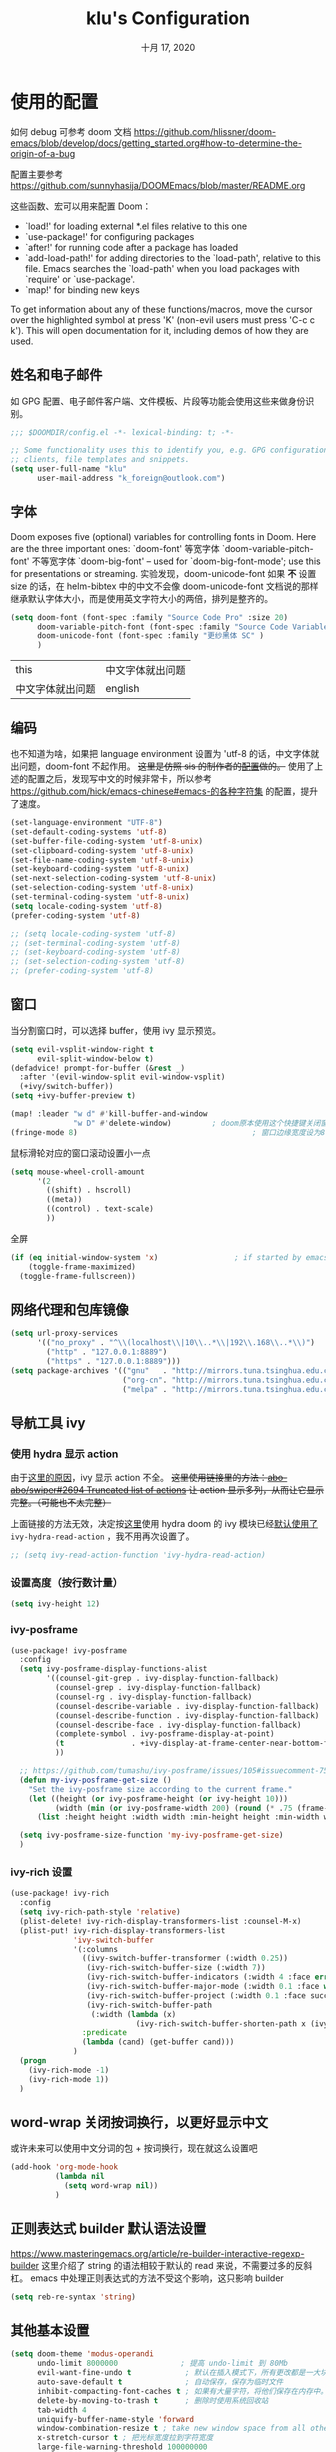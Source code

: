 #+TITLE:   klu's Configuration
#+DATE:    十月 17, 2020
#+SINCE:   1.0
#+STARTUP: inlineimages content
#+PROPERTY: header-args :tangle config.el

* 使用的配置
如何 debug 可参考 doom 文档
https://github.com/hlissner/doom-emacs/blob/develop/docs/getting_started.org#how-to-determine-the-origin-of-a-bug

配置主要参考
https://github.com/sunnyhasija/DOOMEmacs/blob/master/README.org

这些函数、宏可以用来配置 Doom：
- `load!' for loading external *.el files relative to this one
- `use-package!' for configuring packages
- `after!' for running code after a package has loaded
- `add-load-path!' for adding directories to the `load-path', relative to
  this file. Emacs searches the `load-path' when you load packages with
  `require' or `use-package'.
- `map!' for binding new keys

To get information about any of these functions/macros, move the cursor over
the highlighted symbol at press 'K' (non-evil users must press 'C-c c k').
This will open documentation for it, including demos of how they are used.
** 姓名和电子邮件
如 GPG 配置、电子邮件客户端、文件模板、片段等功能会使用这些来做身份识别。
#+begin_src emacs-lisp
;;; $DOOMDIR/config.el -*- lexical-binding: t; -*-

;; Some functionality uses this to identify you, e.g. GPG configuration, email
;; clients, file templates and snippets.
(setq user-full-name "klu"
      user-mail-address "k_foreign@outlook.com")
#+end_src
** 字体
Doom exposes five (optional) variables for controlling fonts in Doom. Here are the three important ones:
    `doom-font' 等宽字体
    `doom-variable-pitch-font' 不等宽字体
    `doom-big-font' – used for `doom-big-font-mode'; use this for presentations or streaming.
实验发现，doom-unicode-font 如果 *不* 设置 size 的话，在 helm-bibtex 中的中文不会像 doom-unicode-font 文档说的那样继承默认字体大小，而是使用英文字符大小的两倍，排列是整齐的。
#+BEGIN_SRC emacs-lisp
(setq doom-font (font-spec :family "Source Code Pro" :size 20)
      doom-variable-pitch-font (font-spec :family "Source Code Variable" :size 18)
      doom-unicode-font (font-spec :family "更纱黑体 SC" )
      )
#+END_SRC
| this             | 中文字体就出问题 |
| 中文字体就出问题 | english          |
** 编码
也不知道为啥，如果把 language environment 设置为 'utf-8 的话，中文字体就出问题，doom-font 不起作用。
+这里是仿照 sis 的制作者的[[https://github.com/laishulu/conf/blob/master/emacs/doom/encoding.el][配置]]做的。+
使用了上述的配置之后，发现写中文的时候非常卡，所以参考 https://github.com/hick/emacs-chinese#emacs-的各种字符集 的配置，提升了速度。
#+BEGIN_SRC emacs-lisp
(set-language-environment "UTF-8")
(set-default-coding-systems 'utf-8)
(set-buffer-file-coding-system 'utf-8-unix)
(set-clipboard-coding-system 'utf-8-unix)
(set-file-name-coding-system 'utf-8-unix)
(set-keyboard-coding-system 'utf-8-unix)
(set-next-selection-coding-system 'utf-8-unix)
(set-selection-coding-system 'utf-8-unix)
(set-terminal-coding-system 'utf-8-unix)
(setq locale-coding-system 'utf-8)
(prefer-coding-system 'utf-8)

;; (setq locale-coding-system 'utf-8)
;; (set-terminal-coding-system 'utf-8)
;; (set-keyboard-coding-system 'utf-8)
;; (set-selection-coding-system 'utf-8)
;; (prefer-coding-system 'utf-8)
#+END_SRC
** 窗口
当分割窗口时，可以选择 buffer，使用 ivy 显示预览。
#+BEGIN_SRC emacs-lisp
(setq evil-vsplit-window-right t
      evil-split-window-below t)
(defadvice! prompt-for-buffer (&rest _)
  :after '(evil-window-split evil-window-vsplit)
  (+ivy/switch-buffer))
(setq +ivy-buffer-preview t)

(map! :leader "w d" #'kill-buffer-and-window
              "w D" #'delete-window)         ; doom原本使用这个快捷键关闭窗口，现在加上杀死缓冲区的功能。
(fringe-mode 8)                                       ; 窗口边缘宽度设为8
#+end_src
鼠标滑轮对应的窗口滚动设置小一点
#+begin_src emacs-lisp
(setq mouse-wheel-croll-amount
      '(2
        ((shift) . hscroll)
        ((meta))
        ((control) . text-scale)
        ))
#+end_src
全屏
#+BEGIN_SRC emacs-lisp
(if (eq initial-window-system 'x)                 ; if started by emacs command or desktop file
    (toggle-frame-maximized)
  (toggle-frame-fullscreen))
#+END_SRC
** 网络代理和包库镜像
#+BEGIN_SRC emacs-lisp
(setq url-proxy-services
      '(("no_proxy" . "^\\(localhost\\|10\\..*\\|192\\.168\\..*\\)")
        ("http" . "127.0.0.1:8889")
        ("https" . "127.0.0.1:8889")))
(setq package-archives '(("gnu"   . "http://mirrors.tuna.tsinghua.edu.cn/elpa/gnu/")
                         ("org-cn". "http://mirrors.tuna.tsinghua.edu.cn/elpa/org/")
                         ("melpa" . "http://mirrors.tuna.tsinghua.edu.cn/elpa/melpa/")))
#+END_SRC
** 导航工具 ivy
*** 使用 hydra 显示 action
由于[[https://github.com/abo-abo/swiper/issues/2694][这里的原因]]，ivy 显示 action 不全。
+这里使用链接里的方法：[[https://github.com/abo-abo/swiper/issues/2694#issuecomment-718681675][abo-abo/swiper#2694 Truncated list of actions]] 让 action 显示多列，从而让它显示完整。（可能也不太完整）+

上面链接的方法无效，决定按[[https://github.com/abo-abo/swiper/issues/2694#issuecomment-708418422][这里]]使用 hydra
doom 的 ivy 模块已经[[file:~/doom-emacs/modules/completion/ivy/config.el::ivy-read-action-function #'ivy-hydra-read-action][默认使用了]] ~ivy-hydra-read-action~ ，我不用再次设置了。
#+begin_src emacs-lisp
;; (setq ivy-read-action-function 'ivy-hydra-read-action)
#+end_src

*** 设置高度（按行数计量）
#+begin_src emacs-lisp
(setq ivy-height 12)
#+end_src

*** ivy-posframe
#+begin_src emacs-lisp :tangle no
(use-package! ivy-posframe
  :config
  (setq ivy-posframe-display-functions-alist
        '((counsel-git-grep . ivy-display-function-fallback)
          (counsel-grep . ivy-display-function-fallback)
          (counsel-rg . ivy-display-function-fallback)
          (counsel-describe-variable . ivy-display-function-fallback)
          (counsel-describe-function . ivy-display-function-fallback)
          (counsel-describe-face . ivy-display-function-fallback)
          (complete-symbol . ivy-posframe-display-at-point)
          (t               . +ivy-display-at-frame-center-near-bottom-fn)
          ))
  
  ;; https://github.com/tumashu/ivy-posframe/issues/105#issuecomment-750370286
  (defun my-ivy-posframe-get-size ()
    "Set the ivy-posframe size according to the current frame."
    (let ((height (or ivy-posframe-height (or ivy-height 10)))
          (width (min (or ivy-posframe-width 200) (round (* .75 (frame-width))))))
      (list :height height :width width :min-height height :min-width width)))

  (setq ivy-posframe-size-function 'my-ivy-posframe-get-size)
  )
#+end_src
*** ivy-rich 设置
#+begin_src emacs-lisp
(use-package! ivy-rich
  :config
  (setq ivy-rich-path-style 'relative)
  (plist-delete! ivy-rich-display-transformers-list :counsel-M-x)
  (plist-put! ivy-rich-display-transformers-list
              'ivy-switch-buffer
              '(:columns
                ((ivy-switch-buffer-transformer (:width 0.25))
                 (ivy-rich-switch-buffer-size (:width 7))
                 (ivy-rich-switch-buffer-indicators (:width 4 :face error :align right))
                 (ivy-rich-switch-buffer-major-mode (:width 0.1 :face warning))
                 (ivy-rich-switch-buffer-project (:width 0.1 :face success))
                 (ivy-rich-switch-buffer-path
                  (:width (lambda (x)
                            (ivy-rich-switch-buffer-shorten-path x (ivy-rich-minibuffer-width 0.1))))))
                :predicate
                (lambda (cand) (get-buffer cand)))
              )
  (progn
    (ivy-rich-mode -1)
    (ivy-rich-mode 1))
  )
#+end_src

** word-wrap 关闭按词换行，以更好显示中文
或许未来可以使用中文分词的包 + 按词换行，现在就这么设置吧
#+begin_src emacs-lisp
(add-hook 'org-mode-hook
          (lambda nil
            (setq word-wrap nil))
          )
#+end_src
** 正则表达式 builder 默认语法设置
https://www.masteringemacs.org/article/re-builder-interactive-regexp-builder
这里介绍了 string 的语法相较于默认的 read 来说，不需要过多的反斜杠。
emacs 中处理正则表达式的方法不受这个影响，这只影响 builder
#+begin_src emacs-lisp
(setq reb-re-syntax 'string)
#+end_src
** 其他基本设置
#+BEGIN_SRC emacs-lisp
(setq doom-theme 'modus-operandi
      undo-limit 8000000              ; 提高 undo-limit 到 80Mb
      evil-want-fine-undo t            ; 默认在插入模式下，所有更改都是一大块。这里改成更加颗粒化。
      auto-save-default t              ; 自动保存，保存为临时文件
      inhibit-compacting-font-caches t ; 如果有大量字符，将他们保存在内存中。
      delete-by-moving-to-trash t      ; 删除时使用系统回收站
      tab-width 4
      uniquify-buffer-name-style 'forward
      window-combination-resize t ; take new window space from all other windows (not just current)
      x-stretch-cursor t ; 把光标宽度拉到字符宽度
      large-file-warning-threshold 100000000
      +latex-viewers '(pdf-tools okular)
      doom-localleader-key ","
      ;; https://stackoverflow.com/questions/24196020/how-to-stop-emacs-from-contaminating-the-clipboard
      save-interprogram-paste-before-kill t
      display-line-numbers-type nil ; 默认关闭行号
)
(setq-default line-spacing 0.2)                ; 行间距
(delete-selection-mode 1)              ; 选择文字并插入文字时替换文本
;; (global-subword-mode 1) ; CamelCase单词也认作单词
(tooltip-mode 1)
;; (auto-save-visited-mode 1) ; 自动保存，这个是能存到浏览中文件里的自动保存
#+END_SRC

=org-directory= 必须在 org 包加载之前设置。
#+BEGIN_SRC emacs-lisp
(setq org-directory "~/org_notebooks/")
#+END_SRC
** org 以及文献管理相关
*** 默认隐藏属性抽屉（PROPERTIES DRAWER）
#+begin_src emacs-lisp
(add-hook 'org-mode-hook (lambda () (org-cycle-hide-drawers 'all)))
#+end_src
*** html 导出的头部
#+begin_src emacs-lisp
(setq org-html-head
      "<link rel=\"stylesheet\" type=\"text/css\" href=\"src/readtheorg_theme/css/htmlize.css\"/>
<link rel=\"stylesheet\" type=\"text/css\" href=\"src/readtheorg_theme/css/readtheorg.css\"/>
<script type=\"text/javascript\" src=\"src/lib/js/jquery.min.js\"></script>
<script type=\"text/javascript\" src=\"src/lib/js/bootstrap.min.js\"></script>
<script type=\"text/javascript\" src=\"src/lib/js/jquery.stickytableheaders.min.js\"></script>
<script type=\"text/javascript\" src=\"src/readtheorg_theme/js/readtheorg.js\"></script>
")
#+end_src
*** evil 使用 F 切换 agenda-follow-mode
#+begin_src emacs-lisp
(after! org
  (map! :map org-agenda-mode-map
        :nm "F" #'org-agenda-follow-mode)
  )
#+end_src
*** 打开网页使用 firefox.
不知为何，使用 export-dispatcher 的导出并打开 html 文件的时候，无法打开，参考 https://emacs.stackexchange.com/questions/2387/browser-not-opening-when-exporting-html-from-org-mode 的方法，显式设置默认打开 html 文件的软件为 firefox
#+begin_src emacs-lisp
(after! org
  (setq org-file-apps
        '((remote . emacs)
         (auto-mode . emacs)
         (directory . emacs)
         ("\\.mm\\'" . default)
         ("\\.x?html?\\'" . "/usr/bin/firefox %s")
         ("\\.pdf\\'" . default))
        )
  )
#+end_src
*** 使用 RET 的时候，扩展列表
#+begin_src emacs-lisp :tangle no
(add-hook 'org-mode-hook (lambda ()
                           (map! :map org-mode-map
                                 :i "RET" 'evil-org-return)
                           ))
#+end_src
*** 表格的中英文图片对齐 valign
#+begin_src elisp
(add-hook 'org-mode-hook #'valign-mode)
(setq valign-fancy-bar t)
#+end_src

*** latex-beamer 导出选项，添加 ctexbeamer
#+begin_src elisp
(push '("ctexbeamer" "\\documentclass{ctexbeamer}"
        ("\\section{%s}" . "\\section*{%s}")
        ("\\subsection{%s}" . "\\subsection*{%s}")
        ("\\subsubsection{%s}" . "\\subsubsection*{%s}"))
      org-latex-classes)

(push '("ctexart" "\\documentclass{ctexart}"
        ("\\section{%s}" . "\\section*{%s}")
        ("\\subsection{%s}" . "\\subsection*{%s}")
        ("\\subsubsection{%s}" . "\\subsubsection*{%s}"))
      org-latex-classes)

(push '("beamerarticle" ""
        ("\\section{%s}" . "\\section*{%s}")
        ("\\subsection{%s}" . "\\subsection*{%s}")
        ("\\subsubsection{%s}" . "\\subsubsection*{%s}"))
      org-latex-classes)
#+end_src
*** latex 符号查看使用 pretty-mode，以及切换快捷键
#+begin_src emacs-lisp
(after! org
  (add-hook 'org-mode-hook '+org-pretty-mode)
  (map! :leader
        :prefix "t"
        :desc "pretty mode" "p" #'+org-pretty-mode))
#+end_src
*** latex 输入不使用 cdlatex
#+begin_src emacs-lisp
(use-package! org
  :init
  (remove-hook 'org-mode-hook 'org-cdlatex-mode) ;默认不使用cdlatex，我现在用auto-activating-snippets
  )
#+end_src
*** latex 预览的自定义数学命令
#+begin_src elisp
(let* (
      (default-header (eval (car (get 'org-format-latex-header 'standard-value))))
      (newcommand "
\\newcommand{\\fourier}[1]{\\mathcal{F}\\{#1\\}}
\\newcommand{\\hilbert}[1]{\\mathcal{H}\\{#1\\}}")
      (new-header (concat default-header newcommand)))
  (setq org-format-latex-header new-header))
#+end_src

*** latex 预览的大小、颜色。
#+BEGIN_SRC emacs-lisp
(after! org
  (plist-put! org-format-latex-options
              :scale 2.2
              ;; :background "Transparent"
              ;; :html-background "Transparent"
              ;; :foreground "White"
              )
  (setq org-preview-latex-default-process 'dvipng)
  (setq-default org-startup-with-latex-preview nil) ; 是否启动时就预览latex.

  ;; 修复 `org-preview-latex-fragment' 中的颜色处理
  ;; https://github.com/hlissner/doom-emacs/issues/4023#issuecomment-735390477
  ;; (let ((dvipng--plist (alist-get 'dvipng org-preview-latex-process-alist)))
  ;;   ;; (plist-put dvipng--plist :use-xcolor t)
  ;;   (plist-put dvipng--plist :image-converter '("dvipng -D %D -T tight -o %O %f"))
  )
#+END_SRC

*** latex 快速输入快捷键设置
https://emacs.stackexchange.com/questions/12552/how-bind-keys-to-a-specific-snippet-in-yasnippet-folder
#+BEGIN_SRC emacs-lisp
(defvar my-org-latex-delimiter-list '("inline" "display" "gather" "align")
  "几种常见的 latex 分隔符样式，用于 `my-expand-yasnippet-org-latex-inline'。")
(defvar my-org-latex-last-delimiter "inline"
  "上一个分隔符样式")

(defun my-org-latex-replace-delimiter (last-delimiter-list this-delimiter-list)
  (let* ((last-search-cons (elt last-delimiter-list 0))
         (this-replace-cons (elt this-delimiter-list 1))
         (last-search-str-b (car last-search-cons))
         (last-search-str-f (cdr last-search-cons))
         (this-replace-str-b (car this-replace-cons))
         (this-replace-str-f (cdr this-replace-cons))
         )
    (save-excursion
      (search-backward last-search-str-b)
      (replace-match this-replace-str-b)
      )
    (save-excursion
      (search-forward last-search-str-f)
      (replace-match this-replace-str-f)))
  )

(defun my-org-latex-get-delimiter-cons (delimiter-name)
  "返回每种分隔符对应的搜索cons和替换cons（二者可能不同）。"
  (cond ((equal delimiter-name "inline") (list (cons "\\(" "\\)") (cons "\\\\(" "\\\\)")))
        ((equal delimiter-name "display") (list (cons "\\[" "\\]") (cons "\\\\[" "\\\\]")))
        ((equal delimiter-name "gather") (list (cons "\\begin{gather*}
"
                                                     "\\end{gather*}")
                                               (cons "\\\\begin{gather*}
"
                                                     "\\\\end{gather*}")))
        ((equal delimiter-name "align") (list (cons "\\begin{align*}
"
                                                    "\\end{align*}")
                                              (cons "\\\\begin{align*}
"
                                                    "\\\\end{align*}")))
        )
  )

;;;###autoload
(defun my-org-latex-start-math ()
  "首先检查当前点到行首的字符串，判断要不要插入空格，然后进入`sis-inline-mode'并插入latex分隔符
如果重复命令，会替换分隔符为 `my-org-latex-delimiter-list' 中的元素。"
  (interactive)

  (let* ((repeating-p (if (eq this-command last-command) t nil))
         (last-index (seq-position my-org-latex-delimiter-list my-org-latex-last-delimiter))
         (this-delimiter
          (if repeating-p
              ;; last-index 就是上一个分隔符在分隔符列表中的索引
              (or
               (when (eq (1- (length my-org-latex-delimiter-list)) last-index)
                 (car my-org-latex-delimiter-list))
               (elt my-org-latex-delimiter-list (1+ last-index)))
            (car my-org-latex-delimiter-list)))
         (str (buffer-substring (line-beginning-position) (point))))

    (if (not repeating-p)
        ;; 判断如果位于行首或者列表项目的起始，就不插入首空格
        (progn
          (if (or (equal str "")
                  (string-match-p "\\(^\\(- \\|+ \\|[0-9]\\. \\| *\\)$\\)\\|\\(.*[。？；，]$\\)" str))
              (progn (insert "\\")
                     ;; 使用sis的英语模式
                     (sis--inline-activate 'english (1- (point)))
                     (insert "(\\) "))
            (progn (insert " ")
                   (sis--inline-activate 'english (1- (point)))
                   (insert "\\(\\) ")))
          (backward-char 3)
          )
      ;; 如果在重复命令，那么就替换分隔符
      (my-org-latex-replace-delimiter
       (my-org-latex-get-delimiter-cons my-org-latex-last-delimiter)
       (my-org-latex-get-delimiter-cons this-delimiter)))
    ;; 设置上一个分隔符，可用于下一次
    (setq my-org-latex-last-delimiter this-delimiter)
    )
  )
#+END_SRC

https://emacs.stackexchange.com/questions/20240/how-to-distinguish-c-m-from-return/20241
要使用 C-m 而非对应的 enter ，需要在 =input-decode-map= 中定义按键。
#+BEGIN_SRC emacs-lisp
(dolist (hook '(org-mode-hook LaTeX-mode-hook))
  (add-hook hook
            (lambda ()
              (define-key input-decode-map [?\C-m] [C-m])
              (local-set-key (kbd "<C-m>") #'my-org-latex-start-math)))
  )
#+END_SRC

避免 orgmode 里列表中无法扩展数学公式的情况（暂不用，现在在使用 auto-snippet）
#+BEGIN_SRC emacs-lisp
;; (add-to-list 'org-tab-first-hook 'org-try-cdlatex-tab)
#+END_SRC
*** 预览图像宽度设置
#+begin_src emacs-lisp
(setq org-image-actual-width '(550))
#+end_src
*** bibtex-completion
#+begin_src emacs-lisp
(map! :leader
      :prefix "f"
      :desc "find article" "a" #'ivy-bibtex
      )
(setq ivy-bibtex-default-action 'ivy-bibtex-insert-citation)
#+end_src
*** biblio 模块的几个默认值：pdf 存放地、bibliography 文件、notes 存放地
#+BEGIN_SRC emacs-lisp
(setq! +biblio-pdf-library-dir "/home/klu/Downloads/_Literature/"
       +biblio-default-bibliography-files '("~/_mybibliography/bibliography.bib")
       +biblio-notes-path "~/org_notebooks/roam/public/")
#+END_SRC
*** org-roam 快捷键和默认目录
快捷键、roam-directory 设置
在 roam buffer 中不显示 tab、行号，开启 latex 预览。buffer 不自动打开。
#+BEGIN_SRC emacs-lisp
(use-package! org-roam
  :commands (org-roam-find-file)
  :init
  (setq org-roam-directory "~/org_notebooks/roam")
  (map! :leader
        :prefix "n"
        "l" #'org-roam
        "i" #'org-roam-insert
        "I" #'org-roam-insert-immediate
        "f" #'org-roam-find-file
        "c" #'org-roam-capture
        )
  (map! :leader
        :prefix "i"
        "b" #'orb-insert)
  :config
  ;; 在 roam buffer 中不显示 tab、行号，开启 latex 预览。buffer 不自动打开。
  (add-hook 'org-roam-buffer-prepare-hook
            (lambda nil
              (display-line-numbers-mode 0)
              (centaur-tabs-local-mode)
              (org-latex-preview '(16)))
            100)
  (setq +org-roam-open-buffer-on-find-file nil)
  )
#+END_SRC
*** org-roam-capture 模板设置
#+BEGIN_SRC emacs-lisp
(setq my-org-roam-public-file-name "./public/%<%Y%m%d%H%M%S>-${slug}")
(setq my-org-roam-private-file-name "%<%Y%m%d%H%M%S>-${slug}")
(setq org-roam-capture-immediate-template
      `(:key "d"
        :description "默认公共笔记"
        :body "* 概括\n* 主要内容\n%?\n\n* 联系\n"
        :file-name ,my-org-roam-public-file-name))

(defvar my-org-roam-capture-format-list
  `(
    (
     :key "d"
     :description "默认公共笔记"
     :body #'my-org-roam-capture-template
     :file-name ,my-org-roam-public-file-name
     )
    (
     :key "p"
     :description "私有笔记"
     :body #'my-org-roam-capture-template
     :file-name ,my-org-roam-private-file-name
     )
    )
  "org-roam capture的默认格式")

(defun my-org-roam-capture-template ()
  "template for my note"
  (concat 
   "* 主要内容\n%?\n"
   "* 参考\n"
   "%a"
   "\n"
   ))

(setq org-roam-capture-templates
      (let (templates)
        (dolist (singlelist my-org-roam-capture-format-list templates)
          (let ((template
                 `(
                   ,(plist-get singlelist :key) ,(plist-get singlelist :description)
                   plain #'org-roam-capture--get-point
                   ,(plist-get singlelist :body)
                   :file-name ,(plist-get singlelist :file-name)
                   :head ,(concat
                           "#+title: ${title}\n#+roam_tags: "
                           (plist-get singlelist :tags)
                           "\n#+roam_alias: \n\n* 概括\n"
                           )
                   :unnarrowed t)))
            ;; 在 templates 的后面添加
            (setq templates (append templates `(,template)))
            )
          )
        )
      )

(defun prompt-for-roam-tags-and-alias ()
  (org-roam-tag-add)
  (org-roam-alias-add)
  nil)
#+END_SRC

#+RESULTS:
: prompt-for-roam-tags-and-alias

*** org-roam-server 设置
#+BEGIN_SRC emacs-lisp
(use-package! org-roam-server
  :after org-roam
  :config
  (setq org-roam-server-host "127.0.0.1"
        org-roam-server-port 9090
        org-roam-server-authenticate nil
        org-roam-server-export-inline-images t
        ;; org-roam-server-serve-files nil
        ;; org-roam-server-served-file-extensions '("pdf" "mp4" "ogv")
        ;; org-roam-server-network-poll t
        ;; org-roam-server-network-arrows nil
        org-roam-server-network-label-truncate t
        org-roam-server-network-label-truncate-length 60
        org-roam-server-network-label-wrap-length 20)
  )
(org-roam-server-mode)
#+END_SRC
*** org-roam-bibtex
模板，使用 orb-insert 的时候会被调用。
#+begin_src emacs-lisp
(defun my-orb-latex-note-to-org (citekey)
  (let* ((entry (bibtex-completion-get-entry citekey))
         (note (bibtex-completion-get-value "note" entry ""))
         (pandoc-command "pandoc --from latex --to org")
         result)
    (with-temp-buffer
      (shell-command (format "echo \"%s\" | %s" note pandoc-command)
                     (current-buffer))
      (setq result (buffer-substring-no-properties (point-min) (point-max))))))

(setq orb-preformat-keywords '(
                               ("citekey" . "=key=")
                               "note"
                               "title"
                               "url"
                               "file"
                               "author-or-editor"
                               "keywords"))
(setq orb-templates
      '(("r" "ref" plain (function org-roam-capture--get-point)
         ""
         :file-name "./public/${=key=}_${title}"
         :head "#+TITLE: ${=key=}: ${title}
,#+roam_key: ${ref}
,#+roam_tags: lit
- tags ::
- keywords :: ${keywords}

,* ${title}
:PROPERTIES:
:Custom_ID: ${=key=}
:URL: ${url}
:AUTHOR: ${author-or-editor}
:NOTER_DOCUMENT: %(orb-process-file-field \"${=key=}\")
:NOTER_PAGE:
:END:

,* Annotations (zotero)

%(my-orb-latex-note-to-org \"${citekey}\")
"
         :unnarrowed t)))
#+end_src

参照 https://github.com/org-roam/org-roam-bibtex#orb-insert-link-description ，将插入的 bibtex 链接默认设置为 org-ref 引用格式。
#+begin_src emacs-lisp
(setq orb-insert-link-description 'citation)
#+end_src
*** org-roam 面板 delve
#+begin_src emacs-lisp
(use-package! delve
  :bind (("<f12>" . delve-open-or-select))
  :config
  (evil-define-key* '(normal insert) delve-mode-map
    (kbd "<return>") #'lister-key-action
    (kbd "<tab>") #'delve-expand-toggle-sublist
    (kbd "gr") #'delve-revert
    (kbd "s") #'delve-sort-sublist
    (kbd "<right>") #'delve-expand-insert-tolinks
    (kbd "<left>")  #'delve-expand-insert-backlinks
    (kbd "c") #'delve-collect
    (kbd "q") #'delve-kill-buffer)
  )
(use-package! delve-minor-mode
  :config
  (add-hook 'org-mode-hook #'delve-minor-mode-maybe-activate)
  )
#+end_src
*** org-roam CAPTURE popup 的大小
#+begin_src emacs-lisp
(set-popup-rule! "^CAPTURE-.*\\.org$" :side 'left :size 0.5 :quit nil :select t :autosave t)
#+end_src
*** Org-journal
设置 journal 的时间戳格式为“年月日”
carryover-items 添加 IDEA
#+BEGIN_SRC emacs-lisp
(use-package! org-journal
  :init
  (setq
   org-journal-time-format "IDEA %Y%m%d "
   org-journal-date-prefix "#+TITLE: "
   org-journal-dir "~/org_notebooks/journal/"
   org-journal-file-format "%Y-%m-%d.org"
   org-journal-date-format "%A, %x"
   org-journal-carryover-delete-empty-journal 'ask
   )
  :config
  (setq org-journal-find-file #'find-file-other-window)
  ;; 创建新条目的时候进入插入模式
  (add-hook 'org-journal-after-entry-create-hook (lambda nil (evil-append 1)))
  (setq org-journal-carryover-items "TODO=\"TODO\"|TODO=\"PROJ\"|TODO=\"IDEA\"")
  )
;; (setq org-journal-enable-agenda-integration t)
#+END_SRC
*** agenda 使用 org-super-agenda
我使用 org-super-agenda 进行 GTD 的总体规划：

首先在 org-journal 中记录 IDEA，在全局概览中要执行哪些 IDEA 就转换成 TODO，完成后转换为 DONE。

使用 PROJ 的条目满足下列条件之一：
- 该任务需要在其他任务完成之后才能完成

对于需要在某个特定时间开始执行的任务（SCHEDULED 任务），使用 TODO 标识并设置开始时间。

综上所述，只需要 IDEA、TODO、DONE、PROJ 四种标志。

**** 设置 TODO 状态变成 DONE 的时候记录时间
记录在 drawer 里面，把状态改变记录就放在标题下面，不放在 drawer 下面。
#+begin_src emacs-lisp
(setq org-log-done 'time
      org-log-into-drawer t
      org-log-state-notes-insert-after-drawers nil
      org-agenda-start-with-log-mode t)
#+end_src

**** 自动设置标签、优先级等的函数
参考
https://github.com/jethrokuan/dots/blob/master/.doom.d/config.el
https://github.com/jethrokuan/dots/blob/master/.doom.d/config.el#L279
我把 refile 功能删了
#+begin_src emacs-lisp
(defvar jethro/org-current-effort "1:00"
  "Current effort for agenda items.")

(defun jethro/my-org-agenda-set-effort (effort)
  "Set the effort property for the current headline."
  (interactive
   (list (read-string (format "Effort [%s]: " jethro/org-current-effort) nil nil jethro/org-current-effort)))
  (setq jethro/org-current-effort effort)
  (org-agenda-check-no-diary)
  (let* ((hdmarker (or (org-get-at-bol 'org-hd-marker)
                       (org-agenda-error)))
         (buffer (marker-buffer hdmarker))
         (pos (marker-position hdmarker))
         (inhibit-read-only t)
         newhead)
    (org-with-remote-undo buffer
      (with-current-buffer buffer
        (widen)
        (goto-char pos)
        (org-show-context 'agenda)
        (funcall-interactively 'org-set-effort nil jethro/org-current-effort)
        (end-of-line 1)
        (setq newhead (org-get-heading)))
      (org-agenda-change-all-lines newhead hdmarker))))

(defun jethro/org-agenda-process-inbox-item ()
  "处理agenda中的各项，只处理优先级就够了"
  (org-with-wide-buffer
   ;; (org-agenda-set-tags)
   (org-agenda-priority-up)
   (org-agenda-priority-up)
   ;; (call-interactively 'jethro/my-org-agenda-set-effort)
   ))

;; (defvar jethro/org-agenda-bulk-process-key ?f
;;   "Default key for bulk processing inbox items.")

(setq org-agenda-bulk-custom-functions '((?b jethro/org-agenda-process-inbox-item)))
#+end_src

**** 使用 super-agenda 的代码
在[[file:~/doom-emacs/modules/lang/org/config.el::org-agenda-start-day][这里]] doom 对 agenda 的起始日期进行了自定义，所以下面需要 =(org-agenda-start-day "+0")=
#+begin_src emacs-lisp
(use-package! org-super-agenda
  :commands (org-super-agenda-mode))
(after! org-agenda
  (org-super-agenda-mode))
;; header 中使用 evil 快捷键问题https://github.com/alphapapa/org-super-agenda/issues/112#issuecomment-548224512
(setq org-super-agenda-header-map nil)
(setq org-agenda-skip-scheduled-if-done t
      org-agenda-skip-deadline-if-done t
      org-agenda-include-deadlines t
      org-agenda-block-separator nil
      org-agenda-tags-column 100 ;; from testing this seems to be a good value
      org-agenda-compact-blocks t)
(setq org-agenda-files '("~/org_notebooks/journal/"))
(setq org-agenda-custom-commands
      '(("o" "全局概览"
         ((agenda "" ((org-agenda-span 1)
                      (org-agenda-start-day "+0")
                      ;; 注意这里，doom 对开始日期做了自定义，所以需要改回来
                      (org-super-agenda-groups
                       '((:name "今日安排" :time-grid t :date today :scheduled today :log (close clock) :order 1)
                         (:name "已超期" :deadline past :face error :order 2)
                         (:name "快到期了" :deadline today :deadline future :order 3)
                         ))))
          (alltodo "" ((org-agenda-overriding-header "")
                       (org-super-agenda-groups
                        '((:name "进行中" :todo "TODO" :order 1)
                          (:name "优先级A" :priority "A" :order 2)
                          (:name "当前上课和工作" :tag "当前上课和工作" :order 3)
                          (:name "项目" :todo "PROJ" :order 6)
                          ;; (:name "Essay 1" :tag "Essay1" :order 2)
                          ;; (:name "Reading List" :tag "Read" :order 8)
                          ;; (:name "Work In Progress" :tag "WIP" :order 5)
                          ;; (:name "Blog" :tag "Blog" :order 12)
                          ;; (:name "Essay 2" :tag "Essay2" :order 3)
                          ;; (:name "Trivial" :priority<= "E" :tag ("Trivial" "Unimportant") :todo ("SOMEDAY" ) :order 90)
                          ;; (:discard (:tag ("Chore" "Routine" "Daily")))
                          ))))))))
;; 使用 =SPC o o= 打开全局概览
(map! :leader
      :prefix "o"
      :desc "agenda overview" "o" (lambda nil (interactive) (org-agenda nil "o")))
#+end_src

#+RESULTS:
| lambda | nil | (interactive) | (org-agenda nil o) |
**** 自动保存 agenda 浏览的文件
每次退出 agenda view 的时候，自动保存所有 org buffer
#+begin_src elisp
(advice-add 'org-agenda-quit :before 'org-save-all-org-buffers)
#+end_src

*** org-noter
#+begin_src emacs-lisp
(setq
      ;; org-noter-notes-window-location 'other-frame
      org-noter-always-create-frame nil
      org-noter-hide-other t
      org-noter-notes-search-path (list "~/org_notebooks/roam/public/"))
#+end_src
*** org-babel python 设置默认 session，以及结果为 output
设置 babel 的结果为 output 而非 value，也就是输出到 stdout 的东西。
默认 session 名字是 =my_py_session= 。
#+begin_src emacs-lisp
(setq org-babel-default-header-args:python '((:session . "my_py_session") (:results . "output")))
#+end_src
*** 使用 C-b 进行加粗
#+BEGIN_SRC emacs-lisp
(defun org-emphasize-bold ()
  "加粗。"
  (interactive)
  (org-emphasize ?\*))
(map! :map org-mode-map
      :v "C-b" 'org-emphasize-bold)
#+END_SRC
*** 关闭 ws-butler-mode
#+begin_src emacs-lisp
(add-hook 'org-mode-hook (lambda nil (ws-butler-mode -1)))
#+end_src
*** 使用 flameshot 进行 org-download 的截图
#+begin_src emacs-lisp
(use-package! org-download
  :config
  (setq org-download-screenshot-method "flameshot"))
#+end_src
** evil
*** evil-pinyin
#+BEGIN_SRC emacs-lisp
(use-package! evil-pinyin
  :after evil
  :init
  (setq-default evil-pinyin-scheme 'simplified-xiaohe-all)
  (setq-default evil-pinyin-with-search-rule 'always)
  :config
  (global-evil-pinyin-mode t))
#+END_SRC

*** evil-textobj-line
#+BEGIN_SRC emacs-lisp
(use-package! evil-textobj-line
  :after evil)
#+END_SRC

*** evil-escape
#+BEGIN_SRC emacs-lisp
(setq evil-escape-delay 0.4)
(setq evil-escape-unordered-key-sequence t)
#+END_SRC

*** evil-snipe 关掉 s 键的 snipe 功能
双字母匹配功能用不上，分配给 evil-embrace 用了。
#+BEGIN_SRC emacs-lisp
(after! evil-snipe
  (evil-snipe-mode -1))
#+END_SRC

*** evil-org-special-o/O
#+BEGIN_SRC emacs-lisp
(setq evil-org-special-o/O '(table-row item))
#+END_SRC
*** evil-embrace evil-surround
https://github.com/cute-jumper/evil-embrace.el
evil-embrace 实际上是 embrace 包和 evil-surround 结合。限定某些按键使用 evil-surround，其余都是用 embrace。
https://github.com/cute-jumper/embrace.el
不想用大写 S，直接用小写 s 执行 =evil-surround-region=
#+begin_src emacs-lisp
(map! :map evil-visual-state-map
      "s" 'evil-surround-region)
#+end_src
添加别的符号
- 空格
- latex 行内分隔符
#+begin_src emacs-lisp :tangle no
(add-hook 'text-mode-hook
          (lambda ()
            (embrace-add-pair ?  " " " ")))
(add-hook 'org-mode-hook
          (lambda ()
            (embrace-add-pair ?m "\\(" "\\)")
            (embrace-add-pair ?c "{{c1::" "}}")))
#+end_src
*** 插入模式粘贴快捷键 C-v
#+begin_src emacs-lisp
(map! :i "C-v" 'yank)
#+end_src
** 多光标 multiple-cursors, evil-mc
使用 hydra 快捷键。参考资料：
https://hungyi.net/posts/hydra-for-evil-mc/
#+BEGIN_SRC emacs-lisp
(defhydra my-mc-hydra (:color pink
                       :hint nil
                       :pre (evil-mc-pause-cursors))
  "
^Match^            ^Line-wise^           ^Manual^
^^^^^^----------------------------------------------------
_Z_: match all     _J_: make & go down   _z_: toggle here
_m_: make & next   _K_: make & go up     _r_: remove last
_M_: make & prev   ^ ^                   _R_: remove all
_n_: skip & next   ^ ^                   _p_: pause/resume
_N_: skip & prev

Current pattern: %`evil-mc-pattern

"
  ("Z" #'evil-mc-make-all-cursors)
  ("m" #'evil-mc-make-and-goto-next-match)
  ("M" #'evil-mc-make-and-goto-prev-match)
  ("n" #'evil-mc-skip-and-goto-next-match)
  ("N" #'evil-mc-skip-and-goto-prev-match)
  ("J" #'evil-mc-make-cursor-move-next-line)
  ("K" #'evil-mc-make-cursor-move-prev-line)
  ("z" #'+multiple-cursors/evil-mc-toggle-cursor-here)
  ("r" #'+multiple-cursors/evil-mc-undo-cursor)
  ("R" #'evil-mc-undo-all-cursors)
  ("p" #'+multiple-cursors/evil-mc-toggle-cursors)
  ("q" #'evil-mc-resume-cursors "quit" :color blue)
  ("<escape>" #'evil-mc-resume-cursors "quit" :color blue))
(map!
 (:when (featurep! :editor multiple-cursors)
  :prefix "g"
  :nv "z" #'my-mc-hydra/body))
#+END_SRC

** auto-activating-snippets
#+BEGIN_SRC emacs-lisp
(use-package! laas
  :hook (org-mode . laas-mode)
  :config
  (aas-set-snippets 'laas-mode
                    :cond (lambda ()
                            (or (org-inside-LaTeX-fragment-p)
                                (texmathp))
                            )
                    ;; 范数
                    "norm" (lambda () (interactive)
                             (yas-expand-snippet "\\lVert $1 \\rVert $0"))
                    ;; 内积
                    "i*" (lambda () (interactive)
                           (yas-expand-snippet "\\langle $1 \\rangle $0"))
                    "sum" (lambda () (interactive)
                            (yas-expand-snippet "\\sum_{${1:i=1}}^${2:\\infty} $0"))
                    ;; "int" (lambda () (interactive)
                    ;;         (yas-expand-snippet "\\int_${1:0}^${2:1} $0"))
                    "sr" "^2 "
                    "pw" (lambda () (interactive)
                           (yas-expand-snippet "^\{$1} $0"))
                    "lim" (lambda () (interactive)
                            (yas-expand-snippet "\\lim\\limits\_{${1:n \\to \\infty}} $0"))
                    "lrb" (lambda () (interactive)
                            (yas-expand-snippet "\\left($1\\right)$0"))
                    "sset" "\\subset "
                    "too" "\\to"
                    "noteq" "\\not= "
                    "part" (lambda () (interactive)
                             (yas-expand-snippet "\\frac{\\partial $1}{\\partial $2} $0"))
                    "deri" (lambda () (interactive)
                             (yas-expand-snippet "\\frac{d $1}{d $2} $0"))
                    "bf" (lambda () (interactive)
                             (yas-expand-snippet "\\mathbf{`%`}"))
                    ;; bind to functions!
                    )
  )
#+END_SRC

** 自动 sippet（yasnippet）
下面的 yasnippet 中的 auto snippet 方法来自
https://github.com/joaotavora/yasnippet/issues/998#issuecomment-494438399
#+BEGIN_SRC emacs-lisp 
(defun my-yas-try-expanding-auto-snippets ()
  (when (and (boundp 'yas-minor-mode) yas-minor-mode)
    (let ((yas-buffer-local-condition ''(require-snippet-condition . auto)))
      (yas-expand))))
(add-hook 'post-self-insert-hook #'my-yas-try-expanding-auto-snippets)
#+END_SRC

** smart-input-source sis
#+BEGIN_SRC emacs-lisp
(use-package! sis
  :init
  ;; 不使用前缀自动切换英语模式的功能，因为会影响快捷键提示
  (setq sis-prefix-override-keys nil)
  :config
  (add-to-list 'sis-respect-minibuffer-triggers
             (cons 'org-roam-find-file (lambda () 'other)))
  (add-to-list 'sis-respect-minibuffer-triggers
               (cons 'org-roam-insert (lambda () 'other)))
  (sis-ism-lazyman-config "1" "2" 'fcitx5)
  ;; enable the /respect/ mode
  (sis-global-respect-mode t)
  ;; enable the /follow context/ mode for all buffers
  (sis-global-context-mode t)
  ;; enable the /inline english/ mode for all buffers
  (sis-global-inline-mode t)
  ;; 将sis-other-pattern的改动仅限于org-mode，从而不影响编程模式等
  (add-hook 'org-mode-hook
            (lambda nil
              (setq-local
               sis-other-pattern
               "\\cc\\|*\\|:")))
  (add-hook 'org-journal-mode-hook
            (lambda nil
              (setq-local
               sis-other-pattern
               "\\cc\\|*\\|\\.\\|[0-9]")))
  (setq sis-inline-tighten-head-rule 0)
  (setq sis-inline-tighten-tail-rule 0)
  (setq sis-inline-single-space-close t)
  )
#+END_SRC

设置某些命令中设置为中文。
#+BEGIN_SRC emacs-lisp :tangle no
(defun sis--minibuffer-setup-handler ()
  "Handler for `minibuffer-setup-hook'."
  (when sis-log-mode
    (message "enter minibuffer: [%s]@current [%s]@last [%s]@command"
             (current-buffer)
             sis--buffer-before-command
             this-command))
  (if (or (string-equal "org-roam-find-file" (symbol-name this-command))
          (string-equal "org-roam-insert" (symbol-name this-command))
          (string-equal "org-roam-capture" (symbol-name this-command))
          (string-equal "counsel-rg" (symbol-name this-command)))
      (sis--set-other)
    (sis--set-english))
  )
#+END_SRC

设置 inline-mode 使用的颜色 
#+begin_src emacs-lisp
(set-face-attribute 'sis-inline-face nil :inverse-video nil :background "light blue" :foreground "black")
#+end_src

** centaur tabs 以及用外部程序打开文件或文件夹功能
#+BEGIN_SRC emacs-lisp
(use-package! centaur-tabs
  :hook (doom-first-file . centaur-tabs-mode)
  :init
  (setq
        centaur-tabs-set-icons nil
        ;; centaur-tabs-gray-out-icons 'buffer
        ;; centaur-tabs-close-button "✕"
        centaur-tabs-set-close-button nil
        centaur-tabs-set-modified-marker t
        centaur-tabs-modified-marker "•")
  :config
  (centaur-tabs-change-fonts "Source Code Variable" 0.7)
  ;; 模仿火狐中 VimiumC 的标签相关行为
  (map! :nm "J" 'centaur-tabs-backward
        :nm "K" 'centaur-tabs-forward
        :nm "C-S-j" 'centaur-tabs-forward-group
        :nm "C-S-k" 'centaur-tabs-backward-group
        :nm "C-j" 'evil-join
        :nmv "C-k" '+lookup/documentation
        )
  ;; (add-hook '+doom-dashboard-mode-hook #'centaur-tabs-local-mode)
  (add-hook '+popup-buffer-mode-hook #'centaur-tabs-local-mode)
  (add-hook 'org-src-mode-hook #'centaur-tabs-local-mode)
  (add-hook 'pdf-view-mode-hook #'centaur-tabs-local-mode)
  (centaur-tabs-group-by-projectile-project)
  )
#+END_SRC

centaur-tab 的用外部程序打开的功能
#+begin_src emacs-lisp
(map! :leader
      :prefix "o"
      :desc "open buf-file externally" "x" 'centaur-tabs-open-in-external-application
      :desc "open buf-folder externally" "d" 'centaur-tabs-open-directory-in-external-application)
#+end_src

** auctex 使用引擎 xetex
#+BEGIN_SRC emacs-lisp
(use-package! tex
  :config
  (setq-default TeX-engine 'xetex))
#+END_SRC
** pangu-spacing
因为遇到属性中间也被加上空格的问题，所以把 org-mode 的插入真实空格的功能关了。
helm 中不打开 pangu，主要为了 helm-bibtex
#+BEGIN_SRC emacs-lisp
(use-package! pangu-spacing
  :config
  (add-to-list 'pangu-spacing-inhibit-mode-alist 'helm-major-mode)
  (global-pangu-spacing-mode 1)
  )
#+END_SRC
** 关闭 orgmode 的 auto-format，设置只有 python 和 emacs-lisp 使用 format-on-save
#+begin_src emacs-lisp
(setq +format-on-save-enabled-modes
      '(python-mode
        emacs-lisp-mode)
      )
#+end_src
** python 语言编程环境的设置
#+begin_src emacs-lisp
(setq lsp-pyright-venv-path "/home/klu/.virtualenvs/")
#+end_src
** hl-todo-mode 将 org-mode 也高亮 TODO
默认 hl-todo 模块只打开了 prog-mode 的高亮，这里把 org-mode 的也打开
可以使得 TODO 特殊显示
#+begin_src emacs-lisp
(add-hook 'org-mode-hook 'hl-todo-mode)
#+end_src
** anzu-query-replace 快捷键
#+begin_src emacs-lisp
(map! :leader
      :prefix "s"
      :desc "query-replace-regexp" "q" 'anzu-query-replace-regexp)
#+end_src
** anki-editor
#+begin_src emacs-lisp
(use-package! anki-editor
  :init
  (setq anki-editor-use-math-jax t)
  :commands (anki-editor-mode)
  )
#+end_src
** keyfreq 记录按键频率
#+begin_src emacs-lisp
(use-package! keyfreq
  :config
  (keyfreq-mode 1)
  (keyfreq-autosave-mode 1)
  (setq keyfreq-excluded-commands
      '(
        ;; 最常用的命令：插入和上下左右移动命令、滚轮、删除
        self-insert-command
        org-self-insert-command
        forward-char
        backward-char
        evil-backward-char
        evil-forward-word-end
        previous-line
        next-line
        evil-previous-line
        evil-next-line
        dired-next-line
        dired-previous-line
        evil-previous-visual-line
        evil-next-visual-line
        evil-forward-char
        ivy-next-line
        ivy-previous-line
        mwheel-scroll
        backward-delete-char-untabify
        ivy-backward-delete-char
        
        +popup/quit-window
        sis-set-english
        right-char
        abort-recursive-edit
        ivy-done
        scroll-up-command
        company-select-next
        ;; evil 的经典命令 
        evil-scroll-down
        evil-scroll-page-down
        evil-scroll-page-up
        evil-normal-state
        evil-delete-backward-char-and-join
        evil-undo
        evil-visual-char
        evil-insert
        evil-backward-word-begin)))
#+end_src
** smartparens 关掉
#+begin_src emacs-lisp
(add-hook 'org-mode-hook (lambda () (smartparens-mode -1)))
#+end_src
** c 语言相关 ccls
#+BEGIN_SRC emacs-lisp
(after! ccls
  (setq ccls-initialization-options '(:index (:comments 2) :completion (:detailedLabel t)))
  (set-lsp-priority! 'ccls 2)) ; optional as ccls is the default in Doom
#+END_SRC
** plantuml
str1dfdfstr2
dfdfds
str2sdfddfstr1
* 暂时不用的配置 
** Emacs Application Framework
这个包虽然感觉很有前景，但是现在感觉用起来不适应，先保留配置代码，不用。
这个包在 package.el 中声明了之后无法正常与 eaf-evil 协同，所以就不声明而使用 load-path。
#+BEGIN_SRC emacs-lisp :tangle no 
(use-package! eaf
  :load-path "~/.emacs.d/emacs-application-framework"
  :custom
  (eaf-find-alternate-file-in-dired t)
  (eaf-proxy-type "http")
  (eaf-proxy-host "localhost")
  (eaf-proxy-port "8889")
  ;; :bind (:map eaf-interleave-mode-map
  ;;        ("M-." . 'eaf-interleave-sync-current-note)
  ;;        ("M-p" . 'eaf-interleave-sync-previous-note)
  ;;        ("M-n" . 'eaf-interleave-sync-next-note)
  ;;        :map eaf-interleave-app-mode-map
  ;;        ("C-c M-i" . 'eaf-interleave-add-note)
  ;;        ("C-c M-o" . 'eaf-interleave-open-notes-file)
  ;;        ("C-c M-q" . 'eaf-interleave-quit))
  :config
  ;; (add-hook 'eaf-pdf-viewer-hook 'eaf-interleave-app-mode)
  ;; (add-hook 'eaf-browser-hook 'eaf-interleave-app-mode)
  ;; (add-hook 'org-mode-hook 'eaf-interleave-mode)
  ;; (setq eaf-interleave-org-notes-dir-list '("~/org_notebooks/"))
  ;; (setq eaf-interleave-split-direction 'vertical)
  ;; (setq eaf-interleave-disable-narrowing t)
  ;; (setq eaf-interleave-split-lines 20)
  (setq eaf-browser-continue-where-left-off t)
  ;; (setq browse-url-browser-function 'eaf-open-browser)
  ;; (defalias 'browse-web #'eaf-open-browser)
  (eaf-setq eaf-browser-enable-adblocker "true")
  ;; HTTP only
  (eaf-setq eaf-browser-aria2-proxy-host "localhost")
  (eaf-setq eaf-browser-aria2-proxy-port "8889")
  (setq eaf-browser-default-search-engine "duckduckgo")
  (eaf-setq eaf-browse-blank-page-url "https://duckduckgo.com")
  (eaf-setq eaf-browser-default-zoom "1.7")
  )
(require 'eaf-evil)
(use-package! eaf-org
  :after eaf
  :custom
  (eaf-org-override-pdf-links t)
  )
#+END_SRC

** pdf-tools
这里的设置现在不用，因为有替代。
#+BEGIN_SRC emacs-lisp :tangle no
(add-load-path! "~/.emacs.d/pdf-tools-20200512.1524")

(use-package! pdf-tools
  :config
  (require 'pdf-tools)
  (require 'pdf-view)
  (require 'pdf-misc)
  (require 'pdf-occur)
  (require 'pdf-util)
  (require 'pdf-annot)
  (require 'pdf-info)
  (require 'pdf-isearch)
  (require 'pdf-history)
  (require 'pdf-links)
  (require 'pdf-outline)
  (require 'pdf-sync)
  (pdf-tools-install :no-query)
  )

(use-package! org-pdftools
  :hook (org-load . org-pdftools-setup-link))
(use-package! org-noter-pdftools
  :after org-noter
  :config
  (with-eval-after-load 'pdf-annot
    (add-hook 'pdf-annot-activate-handler-functions #'org-noter-pdftools-jump-to-note)))
#+END_SRC

** （不用）meow
#+begin_src emacs-lisp :tangle no
(defun meow-setup ()
  (add-to-list 'meow-normal-state-mode-list 'helpful-mode)
  (setq meow-cheatsheet-layout meow-cheatsheet-layout-qwerty)
  (meow-motion-overwrite-define-key
   '("j" . meow-next)
   '("k" . meow-prev))
  (meow-leader-define-key
   ;; SPC j/k will run the original command in MOTION state.
   '("j" . meow-motion-origin-command)
   '("k" . meow-motion-origin-command)
   ;; Use SPC (0-9) for digit arguments.
   '("1" . meow-digit-argument)
   '("2" . meow-digit-argument)
   '("3" . meow-digit-argument)
   '("4" . meow-digit-argument)
   '("5" . meow-digit-argument)
   '("6" . meow-digit-argument)
   '("7" . meow-digit-argument)
   '("8" . meow-digit-argument)
   '("9" . meow-digit-argument)
   '("0" . meow-digit-argument)
   '("`" . meow-last-buffer))
  (meow-normal-define-key
   '("0" . meow-expand-0)
   '("9" . meow-expand-9)
   '("8" . meow-expand-8)
   '("7" . meow-expand-7)
   '("6" . meow-expand-6)
   '("5" . meow-expand-5)
   '("4" . meow-expand-4)
   '("3" . meow-expand-3)
   '("2" . meow-expand-2)
   '("1" . meow-expand-1)
   '("-" . negative-argument)
   '(";" . meow-reverse)
   '("," . meow-inner-of-thing)
   '("." . meow-bounds-of-thing)
   '("[" . meow-beginning-of-thing)
   '("]" . meow-end-of-thing)
   '("a" . meow-append)
   '("A" . meow-open-below)
   '("b" . meow-back-word)
   '("B" . meow-back-symbol)
   '("c" . meow-change)
   '("C" . meow-change-save)
   '("d" . meow-delete)
   '("x" . meow-line)
   '("f" . meow-find)
   '("F" . meow-find-expand)
   '("g" . meow-keyboard-quit)
   '("G" . meow-goto-line)
   '("h" . meow-left)
   '("H" . meow-left-expand)
   '("i" . meow-insert)
   '("I" . meow-open-above)
   '("m" . meow-join)
   '("M" . delete-indentation)
   '("s" . meow-kill)
   '("t" . meow-till)
   '("T" . meow-till-expand)
   '("w" . meow-mark-word)
   '("W" . meow-mark-symbol)
   '("j" . meow-next)
   '("J" . meow-next-expand)
   '("o" . meow-block)
   '("O" . meow-block-expand)
   '("k" . meow-prev)
   '("K" . meow-prev-expand)
   '("q" . meow-quit)
   '("r" . meow-replace)
   '("R" . meow-replace-save)
   '("n" . meow-search)
   '("N" . meow-pop-search)
   '("l" . meow-right)
   '("L" . meow-right-expand)
   '("u" . undo)
   '("v" . meow-visit)
   '("e" . meow-next-word)
   '("E" . meow-next-symbol)
   '("y" . meow-save)
   '("p" . meow-yank)
   '("z" . meow-pop-selection)
   '("Z" . meow-pop-all-selection)
   '("&" . meow-query-replace)
   '("%" . meow-query-replace-regexp)
   ))
(use-package meow
  ;; 如果你设置了 `use-package-always-defer'
  :demand nil
  :init
  (meow-global-mode 1)
  :config
  ;; meow-setup 用于自定义按键绑定，可以直接使用下文中的示例
  (meow-setup)
  ;; 如果你需要在 NORMAL 下使用相对行号（基于 display-line-numbers-mode）
  ;; (meow-setup-line-number)
  ;; 如果你需要自动的 mode-line 设置（如果需要自定义见下文对 `meow-indicator' 说明）
  (meow-setup-indicator))
#+end_src
** （不用）awesome-tray with anzu
#+begin_src emacs-lisp :tangle no
(use-package! awesome-tray
  :config
  (awesome-tray-mode 1)
  (global-hide-mode-line-mode 1)
  (setq awesome-tray-active-modules '(
                                      ;; "last-command"
                                      "location"
                                      "battery"
                                      "buffer-read-only"
                                      ))
  )
#+end_src

#+begin_src emacs-lisp :tangle no
(use-package! anzu
  :after-call isearch-mode)

(use-package! evil-anzu
  :when (featurep! :editor evil)
  :after-call evil-ex-start-search evil-ex-start-word-search evil-ex-search-activate-highlight
  :config (global-anzu-mode +1))
  #+end_src

** org-ref 
#+BEGIN_SRC emacs-lisp :tangle no
(after! org-ref
  (setq bibtex-completion-notes-template-multiple-files
        (concat
         "#+TITLE: ${title}\n"
         "#+ROAM_KEY: cite:${=key=}\n"
         "* TODO Notes\n"
         ":PROPERTIES:\n"
         ":Custom_ID: ${=key=}\n"
         ":NOTER_DOCUMENT: %(orb-process-file-field \"${=key=}\")\n"
         ":AUTHOR: ${author-abbrev}\n"
         ":JOURNAL: ${journaltitle}\n"
         ":DATE: ${date}\n"
         ":YEAR: ${year}\n"
         ":DOI: ${doi}\n"
         ":URL: ${url}\n"
         ":END:\n\n"
         )
        ))

(after! org-ref
  (setq
   org-ref-completion-library 'org-ref-ivy-cite
   org-ref-get-pdf-filename-function 'org-ref-get-pdf-filename-helm-bibtex
   org-ref-default-bibliography (list "/home/klu/_mybibliography/bibliography.bib")
   org-ref-note-title-format (concat "* TODO %y - %t\n"
                                     ":PROPERTIES:\n"
                                     ":Custom_ID: %k\n"
                                     ":NOTER_DOCUMENT: %F\n"
                                     ":ROAM_KEY: cite:%k\n"
                                     ":AUTHOR: %9a\n"
                                     ":JOURNAL: %j\n"
                                     ":YEAR: %y\n"
                                     ":VOLUME: %v\n"
                                     ":PAGES: %p\n"
                                     ":DOI: %D\n"
                                     ":URL: %U\n"
                                     ":END:\n\n")
   org-ref-notes-directory "/home/klu/org_notebooks/roam/"
   org-ref-notes-function 'orb-edit-notes
   ))
#+END_SRC

** org-noter-pdftools
这里不用了，使用这个包无法插入笔记，有 bug，而 debug 太费时间。
org-noter 自己已经有精确到行的插入笔记功能，这个包只不过添加了精确到空间坐标的插入笔记功能，也不是很必要。
如果没有特殊需求，以后不会使用这个包。
参考了 https://www.ianjones.us/org-roam-bibtex
#+begin_src emacs-lisp :tangle no
(use-package! org-noter-pdftools
  :after org-noter
  :config
  (with-eval-after-load 'pdf-annot
    (add-hook 'pdf-annot-activate-handler-functions #'org-noter-pdftools-jump-to-note)))
#+end_src

** 使用 org-latex-impatient
使用 org-latex-impatient，用 mathjax 预览。
#+begin_src emacs-lisp :tangle no
(use-package! org-latex-impatient
  :hook (org-mode . org-latex-impatient-mode)
  :init
  (setq org-latex-impatient-tex2svg-bin
        ;; location of tex2svg executable
        "~/node_modules/mathjax-node-cli/bin/tex2svg")
  (setq org-latex-impatient-scale 2.7)
  (setq org-latex-impatient-posframe-position 'point))
#+end_src

** org-marginalia 边注
#+begin_src emacs-lisp :tangle no
(add-hook 'after-init-hook
          (lambda()
            (require 'org-marginalia)
            (setq org-marginalia-notes-file-path "/home/klu/org_notebooks/marginalia.org") 
            (add-hook 'org-mode-hook #'org-marginalia-mode 1)
            (map! :leader
                  :desc "marginalia-annotate" "n m" (lambda (beg end) (interactive "r")
                                                      (org-marginalia-mark beg end)
                                                      (org-marginalia-save)
                                                      (org-marginalia-open beg)))))
#+end_src

** insert-translated-name
#+begin_src emacs-lisp :tangle no
(use-package! insert-translated-name)
(map! "C-c i" #'insert-translated-name-insert)
(setq insert-translated-name-camel-style-mode-list '(python-mode))
#+end_src
